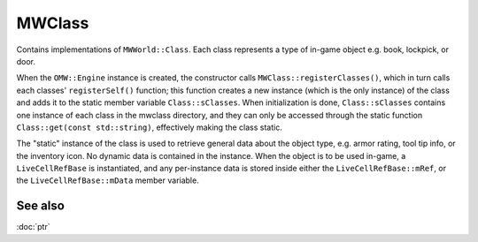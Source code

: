 MWClass
=======

Contains implementations of ``MWWorld::Class``. Each class represents a type of
in-game object e.g. book, lockpick, or door.

When the ``OMW::Engine`` instance is created, the constructor calls
``MWClass::registerClasses()``, which in turn calls each classes'
``registerSelf()`` function; this function creates a new instance (which is the
only instance) of the class and adds it to the static member variable
``Class::sClasses``. When initialization is done, ``Class::sClasses`` contains
one instance of each class in the mwclass directory, and they can only be
accessed through the static function ``Class::get(const std::string)``,
effectively making the class static.

The "static" instance of the class is used to retrieve general data about the
object type, e.g. armor rating, tool tip info, or the inventory icon. No dynamic
data is contained in the instance. When the object is to be used in-game, a
``LiveCellRefBase`` is instantiated, and any per-instance data is stored inside
either the ``LiveCellRefBase::mRef``, or the ``LiveCellRefBase::mData``
member variable.

See also
--------
:doc:`ptr`

